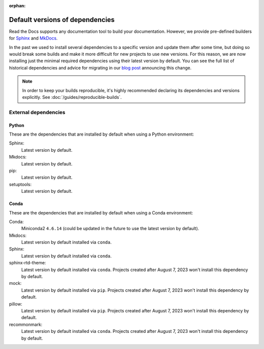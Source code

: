 :orphan:


.. This page contains good detailed content about the exact versions Read the
   Docs is install by default, but I don't think it's good content as a
   user-facing documentation page. However, I'm keeping it around and linking it
   from the "Build process" page when mentioning there are some dependencies
   installed by default.

Default versions of dependencies
================================

Read the Docs supports any documentation tool to build your documentation.
However, we provide pre-defined builders for
`Sphinx <https://www.sphinx-doc.org/>`__ and `MkDocs <https://www.mkdocs.org/>`__.

In the past we used to install several dependencies to a specific version and update them after some time,
but doing so would break some builds and make it more difficult for new projects to use new versions.
For this reason, we are now installing just the minimal required dependencies using their latest version by default.
You can see the full list of historical dependencies and advice for migrating in our `blog post <https://blog.readthedocs.com/defaulting-latest-build-tools/>`__ announcing this change.

.. note::

   In order to keep your builds reproducible,
   it's highly recommended declaring its dependencies and versions explicitly.
   See :doc:`/guides/reproducible-builds`.

External dependencies
---------------------

Python
~~~~~~

These are the dependencies that are installed by default when using a Python environment:

Sphinx:
  Latest version by default.

Mkdocs:
  Latest version by default.

pip:
  Latest version by default.

setuptools:
  Latest version by default.

Conda
~~~~~

These are the dependencies that are installed by default when using a Conda environment:

Conda:
   Miniconda2 ``4.6.14``
   (could be updated in the future to use the latest version by default).

Mkdocs:
  Latest version by default installed via ``conda``.

Sphinx:
  Latest version by default installed via ``conda``.

sphinx-rtd-theme:
  Latest version by default installed via ``conda``.
  Projects created after August 7, 2023 won't install this dependency by default.

mock:
  Latest version by default installed via ``pip``.
  Projects created after August 7, 2023 won't install this dependency by default.

pillow:
  Latest version by default installed via ``pip``.
  Projects created after August 7, 2023 won't install this dependency by default.

recommonmark:
  Latest version by default installed via ``conda``.
  Projects created after August 7, 2023 won't install this dependency by default.

